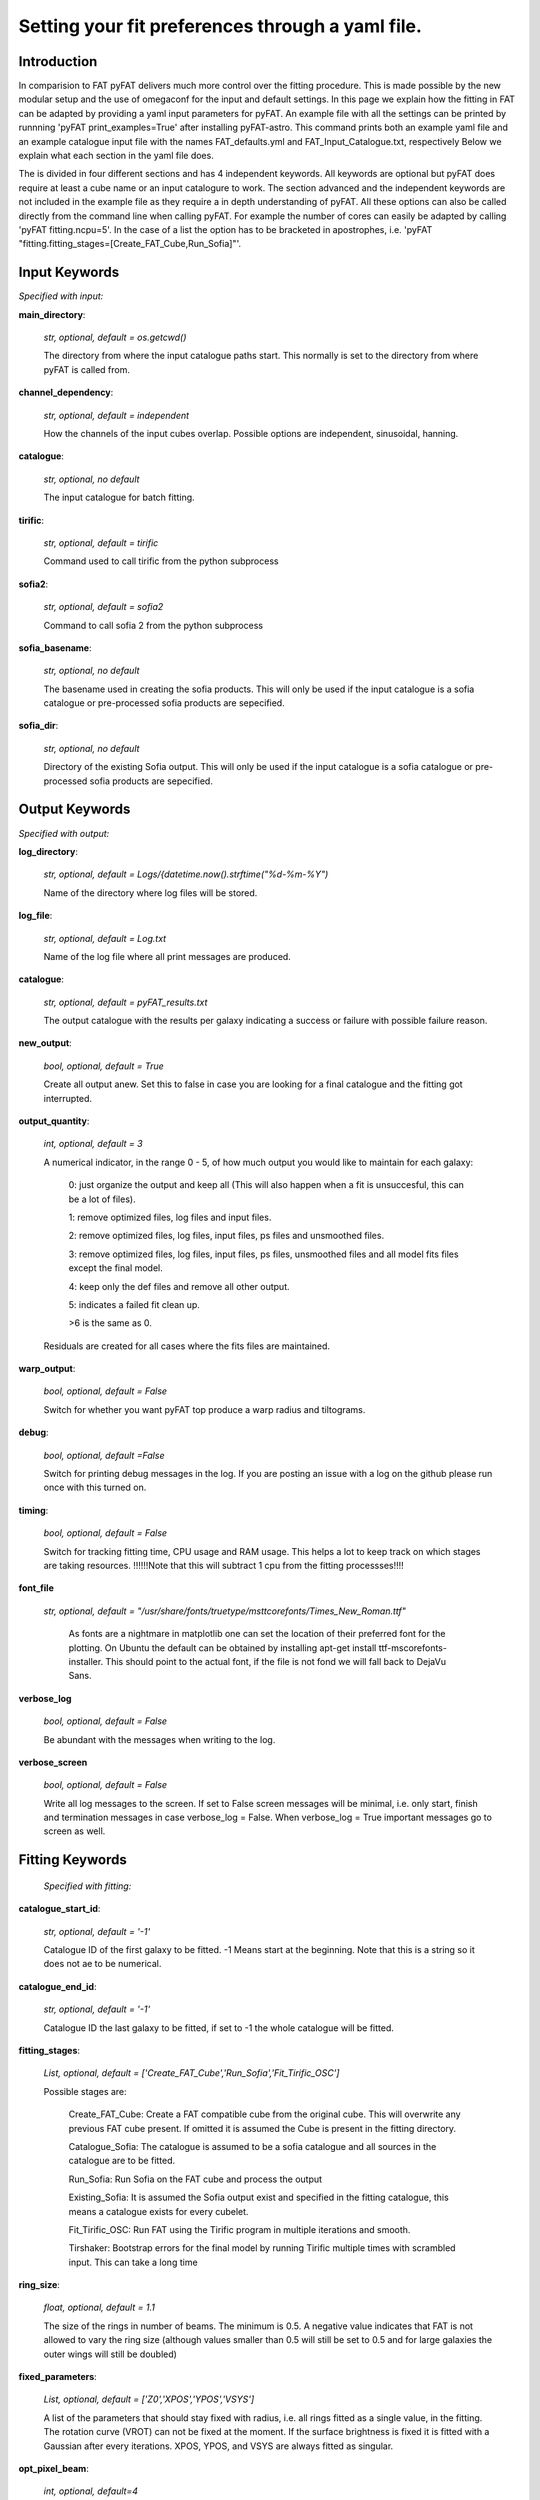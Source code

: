 Setting your fit preferences through a yaml file.
=================================================

Introduction
-------------

In comparision to FAT pyFAT delivers much more control over the fitting procedure. This is made possible by the new modular setup and the use of omegaconf for the input and default settings.
In this page we explain how the fitting in FAT can be adapted by providing a yaml input parameters for pyFAT. An example file with all the settings can be printed by runnning 'pyFAT print_examples=True' after installing pyFAT-astro. This command prints both an example yaml file and an example catalogue input file with the names FAT_defaults.yml and FAT_Input_Catalogue.txt, respectively
Below we explain what each section in the yaml file does.

The is divided  in four different sections and has 4 independent keywords. All keywords are optional but pyFAT does require at least a cube name or an input catalogure to work.  The section advanced and the independent keywords are not included in the example file as they require a in depth understanding of pyFAT.
All these options can also be called directly from the command line when calling pyFAT. For example the number of cores can easily be adapted by calling 'pyFAT fitting.ncpu=5'. In the case of a list the option has to be bracketed in apostrophes, i.e. 'pyFAT "fitting.fitting_stages=[Create_FAT_Cube,Run_Sofia]"'.

Input Keywords
--------------
*Specified with input:*

**main_directory**:

  *str, optional, default = os.getcwd()*

  The directory from where the input catalogue paths start. This normally is set to the directory from where pyFAT is called from.

**channel_dependency**:

  *str, optional, default = independent*

  How the channels of the input cubes overlap. Possible options are independent, sinusoidal, hanning.

**catalogue**:

  *str, optional, no default*

  The input catalogue for batch fitting.

**tirific**:

  *str, optional, default = tirific*

  Command used to call tirific from the python subprocess

**sofia2**:

  *str, optional, default = sofia2*

  Command to call sofia 2 from the python subprocess

**sofia_basename**:

  *str, optional, no default*

  The basename used in creating the sofia products. This will only be used if the input catalogue is a sofia catalogue or pre-processed sofia products are sepecified.

**sofia_dir**:

  *str, optional, no default*

  Directory of the existing Sofia output. This will only be used if the input catalogue is a sofia catalogue or pre-processed sofia products are sepecified.

Output Keywords
---------------
*Specified with output:*

**log_directory**:

  *str, optional, default = Logs/{datetime.now().strftime("%d-%m-%Y")*

  Name of the directory where log files will be stored.

**log_file**:

  *str, optional, default = Log.txt*

  Name of the log file where all print messages are produced.

**catalogue**:

  *str, optional, default = pyFAT_results.txt*

  The output catalogue with the results per galaxy indicating a success or failure with possible failure reason.

**new_output**:

  *bool, optional, default = True*

  Create all output anew. Set this to false in case you are looking for a final catalogue and the fitting got interrupted.

**output_quantity**:

  *int, optional, default = 3*

  A numerical indicator, in the range 0 - 5, of how much output you would like to maintain for each galaxy:

    0: just organize the output and keep all (This will also happen when a fit is unsuccesful, this can be a lot of files).

    1: remove optimized files, log files and input files.

    2: remove optimized files, log files, input files, ps files and unsmoothed files.

    3: remove optimized files, log files, input files, ps files, unsmoothed files and all model fits files except the final model.

    4: keep only the def files and remove all other output.

    5: indicates a failed fit clean up.

    >6 is the same as 0.

  Residuals are created for all cases where the fits files are maintained.

**warp_output**:

  *bool, optional, default = False*

  Switch for whether you want pyFAT top produce a warp radius and tiltograms.

**debug**:

  *bool, optional, default =False*

  Switch for printing debug messages in the log. If you are posting an issue with a log on the github please run once with this turned on.

**timing**:

 *bool, optional, default = False*

 Switch for tracking fitting time, CPU usage and RAM usage. This helps a lot to keep track on which stages are taking resources.
 !!!!!!Note that this will subtract 1 cpu from the fitting processses!!!!


**font_file**

 *str, optional, default =  "/usr/share/fonts/truetype/msttcorefonts/Times_New_Roman.ttf"*

  As fonts are a nightmare in matplotlib one can set the location of their preferred font for the plotting.
  On Ubuntu the default can be obtained by installing apt-get install ttf-mscorefonts-installer. This should point to the actual font, if the file is not fond we will fall back to DejaVu Sans.

**verbose_log**

  *bool, optional, default = False*

  Be abundant with the messages when writing to the log.

**verbose_screen**

  *bool, optional, default = False*

  Write all log messages to the screen. If set to False screen messages will be minimal, i.e. only start, finish and termination messages in case verbose_log = False. When verbose_log = True important messages go to screen as well.

Fitting Keywords
----------------
 *Specified with fitting:*

**catalogue_start_id**:

  *str, optional, default = '-1'*

  Catalogue ID of the first galaxy to be fitted. -1 Means start at the beginning. Note that this is a string so it does not ae to be numerical.

**catalogue_end_id**:

  *str, optional, default = '-1'*

  Catalogue ID the last galaxy to be fitted, if set to -1 the whole catalogue will be fitted.

**fitting_stages**:

  *List, optional, default = ['Create_FAT_Cube','Run_Sofia','Fit_Tirific_OSC']*

  Possible stages are:

    Create_FAT_Cube: Create a FAT compatible cube from the original cube. This will overwrite any previous FAT cube present. If omitted it is assumed the Cube is present in the fitting directory.

    Catalogue_Sofia: The catalogue is assumed to be a sofia catalogue and all sources in the catalogue are to be fitted.

    Run_Sofia: Run Sofia on the FAT cube and  process the output

    Existing_Sofia: It is assumed the Sofia output exist and specified in the fitting catalogue, this means a catalogue exists for every cubelet.

    Fit_Tirific_OSC: Run FAT using the Tirific program in multiple iterations and smooth.

    Tirshaker: Bootstrap errors for the final model by running Tirific multiple times with scrambled input. This can take a long time

**ring_size**:

  *float, optional, default = 1.1*

  The size of the rings in number of beams. The minimum is 0.5. A negative value indicates that FAT is not allowed to vary the ring size (although values smaller than 0.5 will still be set to 0.5 and for large galaxies the outer wings will still be doubled)

**fixed_parameters**:

 *List, optional, default = ['Z0','XPOS','YPOS','VSYS']*

 A list of the parameters that should stay fixed with radius, i.e. all rings fitted as a single value, in the fitting. The rotation curve (VROT) can not be fixed at the moment. If the surface brightness is fixed it is fitted with a Gaussian after every iterations.
 XPOS, YPOS, and VSYS are always fitted as singular.

**opt_pixel_beam**:

  *int, optional, default=4*

  FAT can regrid the input cubes to have lesser pixels per FWHM of the gaussian clean beam. This can be useful to speed up the fitting process (See Kamphuis et al. 2015). If you want to prevent this set a high number of pixels. FAT will never increase the amount of pixels per FWHM.

**distance**:

  *float, optional, default = -1.*

  Distance to the galaxy. Normally for batch fitting this is taken from the input catalogue. Howeever for individual galaxies this can be set through the yaml.
  -1 means that the distance is derived from the sofia extracted vsys and the hublle flow.



Advanced Keywords
-----------------
*Specified with advanced:*

**start_directory**:

  *str, optional, default =f'{os.getcwd()}'*

  Vary rarely FAT will change the working directory. This keyword ensures that upon exiting one is back in the directory where started.

**max_iterations**:

  *int, optional, default=15*

  The maximum number of iterations that FAT assumes before it determines a galaxy to be unfittable. call it quits

**loops**:

  *int, optional,  int=10*

  The number of big loops set in tirific in a  single iteration. For small or irregular galaxies a smaller number can be beneficial as the FAT stabelizing routines will be called more often.

**minimum_warp_size**:

  *float, optinal, default = 3.*

  The minimum number of beams in radius that is required to allow the PA and INCL to vary. If the the extend of the model is less than this the PA and INCL will e fitted as a single value, i.e a flat disk.

**minimum_rings**:

  *int, optional, default = 3*

  The minimum amount of rings in the model (including 0 and 1/5 beam). If the galaxy is smaller than this the ring size will be reduced.
  If the ring size is <0.5*FWHM and there are still not enough rings the fit is failed, i.e. models with diameter < 1.4* FWHM wil fail.

**too_small_galaxy**:

  *float, optional, default = 1.*

  If the radius of the becomes less than this in FWHM we will not continue to fit the galaxy.

**unreliable_size**:

  *float, optional, default = 2.*

  If the final diameter of the model is smaller than this number x FWHM the fit will be flagged as unreliable.

**unreliable_inclination**:

  *float, optional, default = 10.*

  If the final inclinaion of the model is smaller than this the fit will be flagged as unreliable.

**shaker_iterations**:

  *int, optional, default = 20*

  If the Tirshaker model is set this keyword controls the amount of iterations.

**multiprocessing**:

  *bool, optional, default = True*

  Use multiprocessing

**number_of_disks**

  *int, optional, default = 2*

  The number of disks used in the fitting procedure. Fit_Tirific_OSC always uses 2 disks but if this parameter is set to 1 then they will be kept exactly equal.

**per_galaxy_ncpu**

  *int, optional, default = 4*

  When multiprocessing is on pyFAT will attempt to find a good balence between the number of simultaneuous processes, the total allowed number of cpus and the number of cpus available in tirific.
  when multiprocessing is off this number will be set to the global ncpu parameter.
  A high number of cores per galaxy can be beneficial for speeding up the fitting of larger galaxies however, for smaller galaxies less so.

**catalogue_split_character**

  *str, optional, default = '|'*

  The character used to split the columns in the input catalogue. If left unset pyFAT asumes the default and if it can not find all columns then it tries a space as a seperation character.
  If it still fails it will thow a bad catalogue error.

**pa_input_boundary**

  *list, optional, default = [[0., 0.], [0., 0.], [0., 0.]]*

  The boundaries that the PA need to remain within. Too small boundaries can lead to FAT not finding a a succesfull model.
  Given as min,max for the three areas of the fit: the central part, the approaching side warp, the receding side warp.

**incl_input_boundary**

  *list, optional, default = [[0., 0.], [0., 0.], [0., 0.]]*

  The boundaries that the inclination needs to remain within. Too small boundaries can lead to FAT not finding a a succesfull model.
  Given as min,max for the three areas of the fit: the central part, the approaching side warp, the receding side warp.

**sdis_input_boundary**

  *list, optional, default = [[0., 0.], [0., 0.], [0., 0.]]*

  The boundaries that the dispersion need to remain within. Too small boundaries can lead to FAT not finding a a succesfull model.
  Given as min,max for the three areas of the fit: the central part, the approaching side warp, the receding side warp.

**z0_input_boundary**

  *list, optional, default = [[0., 0.], [0., 0.], [0., 0.]]*

  The boundaries that the scale height need to remain within. Too small boundaries can lead to FAT not finding a a succesfull model.
  Given as min,max for the three areas of the fit: the central part, the approaching side warp, the receding side warp.

**vsys_input_boundary**

  *list, optional, default = [[0., 0.], [0., 0.], [0., 0.]]*

  The boundaries that the systemic need to remain within. Too small boundaries can lead to FAT not finding a a succesfull model.
  Given as min,max for the three areas of the fit: the central part, the approaching side warp, the receding side warp.

**xpos_input_boundary**

  *list, optional, default = [[0., 0.], [0., 0.], [0., 0.]]*

  The boundaries that the right ascension needs to remain within. Too small boundaries can lead to FAT not finding a a succesfull model.
  Given as min,max for the three areas of the fit: the central part, the approaching side warp, the receding side warp.

**ypos_input_boundary**

  *list, optional, default = [[0., 0.], [0., 0.], [0., 0.]]*

  The boundaries that the declination needs to remain within. Too small boundaries can lead to FAT not finding a a succesfull model.
  Given as min,max for the three areas of the fit: the central part, the approaching side warp, the receding side warp.

**vrot_input_boundary**

  *list, optional, default = [[0., 0.], [0., 0.], [0., 0.]]*

  The boundaries that the rotation curve needs to remain within. Too small boundaries can lead to FAT not finding a a succesfull model.
  Given as min,max for the three areas of the fit: the central part, the approaching side warp, the receding side warp.

**sbr_input_boundary**

    *list, optional, default = [[0., 0.], [0., 0.], [0., 0.]]*

    The boundaries that the surface brightness profile needs to remain within. Too small boundaries can lead to FAT not finding a a succesfull model.
    Given as min,max for the three areas of the fit: the central part, the approaching side warp, the receding side warp.

**sofia_threshold**

  *int, optional, default=5*

  Threshold used in the sofia source finding. This can help to have FAT select the right source. It does not affect the fitting.

**force_fit**

  *bool, optional, default=False*

  Bypass all initial checks on the source and force pyFAT to fit a TRM regardless of the size of the source.
  !!!!!!!!!!!!Not fully functional yet!!!!!!!!!!!!!!!

**recovery_point**

  *str, optional, default='Start'*

  filename of a pickle file of where to restart the pyFAT fitting. The default starts at the start.
  This only works for individual galaxies being fitted. If corresponding to an actual file name in the set log directory the code will restart the fitting from this point. 
  This reloads the configuration from a log file and thus can not be used to change settings mid fitting.
  !!!!!!!!!!!!Untested for Now!!!!!!!!!!!!!!!


Individual Keywords
-------------------
*No specifier*

**ncpu**:

  *int, optional, default = number of cores -1*

  Number CPUs used for fitting. In the default mode pyFAT will distribute the input across several calls to the main code.
  to set the number of cores used by tirific you can use the per_galaxy_ncpu parameter in the advanced section.

**print_examples**:

  *bool, optional, default = False*

  Print an example input yaml file and an example catalogue.

**installation_check**:

  *bool, optional , default=False*

  Run the installation check

**cube_name**:

  *str, optional, default = None*

  individual cube name when not batch fitting

**configuration_file**:

  *str, optional, default = None*

  configuration input file
